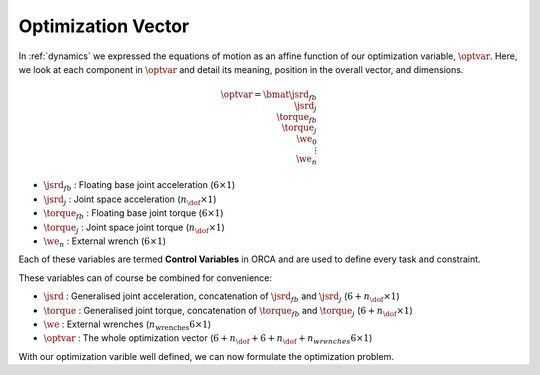 ***********************
Optimization Vector
***********************

In :ref:`dynamics` we expressed the equations of motion as an affine function of our optimization variable, :math:`\optvar`. Here, we look at each component in :math:`\optvar` and detail its meaning, position in the overall vector, and dimensions.

.. math::

    \optvar =
    \bmat{
    \jsrd_{fb}\\
    \jsrd_{j}\\
    \torque_{fb}\\
    \torque_{j}\\
    \we_{0}\\
    \vdots\\
    \we_{n}\\
    }


* :math:`\jsrd_{fb}` : Floating base joint acceleration (:math:`6 \times 1`)
* :math:`\jsrd_{j}`  : Joint space acceleration (:math:`n_{\dof} \times 1`)
* :math:`\torque_{fb}`      : Floating base joint torque (:math:`6 \times 1`)
* :math:`\torque_{j}`       : Joint space joint torque (:math:`n_{\dof} \times 1`)
* :math:`\we_{n}`        : External wrench (:math:`6 \times 1`)

Each of these variables are termed **Control Variables** in ORCA and are used to define every task and constraint.

These variables can of course be combined for convenience:

* :math:`\jsrd` : Generalised joint acceleration, concatenation of :math:`\jsrd_{fb}` and :math:`\jsrd_{j}` (:math:`6+n_{\dof} \times 1`)
* :math:`\torque`      : Generalised joint torque, concatenation of :math:`\torque_{fb}` and :math:`\torque_{j}` (:math:`6+n_{\dof} \times 1`)
* :math:`\we`     : External wrenches (:math:`n_{\text{wrenches}} 6 \times 1`)
* :math:`\optvar`         : The whole optimization vector (:math:`6 + n_{\dof} + 6 + n_{\dof} + n_{wrenches}6 \times 1`)


With our optimization varible well defined, we can now formulate the optimization problem.
